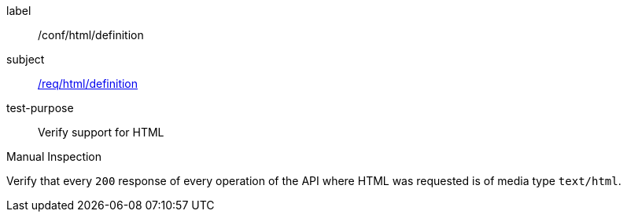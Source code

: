 [[ats_html_definition]]
[abstract_test]
====
[%metadata]
label:: /conf/html/definition
subject:: <<req_html_definition,/req/html/definition>>
test-purpose:: Verify support for HTML

[.component,class=test method type]
--
Manual Inspection
--

[.component,class=test method]
=====
[.component,class=step]
--
Verify that every `200` response of every operation of the API where HTML was requested is of media type `text/html`.
--
=====
====
